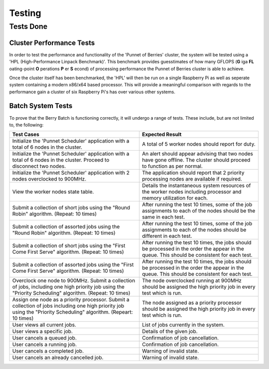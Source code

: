 Testing
=======

----------
Tests Done
----------

Cluster Performance Tests
-------------------------
In order to test the performance and functionality of the 'Punnet of Berries' 
cluster, the system will be tested using a 'HPL (High-Performance Linpack 
Benchmark)'. This benchmark provides guesstimates of how many GFLOPS (**G** iga 
**FL** oating-point **O** perations **P** er **S** econd) of processing 
performance the Punnet of Berries cluster is able to achieve.

Once the cluster itself has been benchmarked, the 'HPL' will then be run
on a single Raspberry Pi as well as seperate system containing a modern x86/x64
based processor. This will provide a meaningful comparison with regards
to the performance gain a cluster of six Raspberry Pi's has over various other
systems.

Batch System Tests
------------------

To prove that the Berry Batch is functioning correctly, it will undergo a range of tests. 
These include, but are not limited to, the following:

+---------------------------------------+----------------------------------------+
| Test Cases                            | Expected Result                        |
+=======================================+========================================+
| Initialize the 'Punnet Scheduler'     | A total of 5 worker nodes should       |
| application with a total of 6 nodes   | report for duty.                       |
| in the cluster.                       |                                        |
+---------------------------------------+----------------------------------------+
| Initialize the 'Punnet Scheduler'     | An alert should appear advising that   |
| application with a total of 6 nodes   | two nodes have gone offline. The       |
| in the cluster. Proceed to disconnect | cluster should proceed to function     |
| two nodes.                            | as per normal.                         |
+---------------------------------------+----------------------------------------+
| Initialize the 'Punnet Scheduler'     | The application should report that 2   |
| application with 2 nodes overclocked  | priority processing nodes are available|
| to 900MHz.                            | if required.                           |
+---------------------------------------+----------------------------------------+
| View the worker nodes state table.    | Details the instantaneous system       | 
|                                       | resources of the worker nodes          |
|                                       | including processor and memory         |
|                                       | utilization for each.                  |
+---------------------------------------+----------------------------------------+
| Submit a collection of short jobs     | After running the test 10 times, some  | 
| using the "Round Robin" algorithm.    | of the job assignments to each of the  |
| (Repeat: 10 times)                    | nodes should be the same in each test. |
+---------------------------------------+----------------------------------------+
| Submit a collection of assorted jobs  | After running the test 10 times, some  |
| using the "Round Robin" algorithm.    | of the job assignments to each of the  |
| (Repeat: 10 times)                    | nodes should be different in each test.|
+---------------------------------------+----------------------------------------+
| Submit a collection of short jobs     | After running the test 10 times, the   |
| using the "First Come First Serve"    | jobs should be processed in the order  |
| algorithm.                            | the appear in the queue. This should be|
| (Repeat: 10 times)                    | consistent for each test.              |
+---------------------------------------+----------------------------------------+
| Submit a collection of assorted jobs  | After running the test 10 times, the   |
| using the "First Come First Serve"    | jobs should be processed in the order  |
| algorithm.                            | the appear in the queue. This should be|
| (Repeat: 10 times)                    | consistent for each test.              |
+---------------------------------------+----------------------------------------+
| Overclock one node to 900MHz. Submit  | The node overclocked running at 900MHz |
| a collection of jobs, including one   | should be assigned the high priority   |
| high priority job using the "Priority | job in every test which is run.        |
| Scheduling" algorithm.                |                                        |
| (Repeat: 10 times)                    |                                        |
+---------------------------------------+----------------------------------------+
| Assign one node as a priority         | The node assigned as a priority        |
| processor. Submit a collection of     | processor should be assigned the high  |
| jobs including one high priority job  | priority job in every test which is    |
| using the "Priority Scheduling"       | run.                                   |
| algorithm.                            |                                        |
| (Repeart: 10 times)                   |                                        |
+---------------------------------------+----------------------------------------+
| User views all current jobs.          | List of jobs currently in the system.  |
+---------------------------------------+----------------------------------------+
| User views a specific job.            | Details of the given job.              |
+---------------------------------------+----------------------------------------+
| User cancels a queued job.            | Confirmation of job cancellation.      |
+---------------------------------------+----------------------------------------+
| User cancels a running job.           | Confirmation of job cancellation.      |
+---------------------------------------+----------------------------------------+
| User cancels a completed job.         | Warning of invalid state.              |
+---------------------------------------+----------------------------------------+
| User cancels an already cancelled job.| Warning of invalid state.              |
+---------------------------------------+----------------------------------------+

